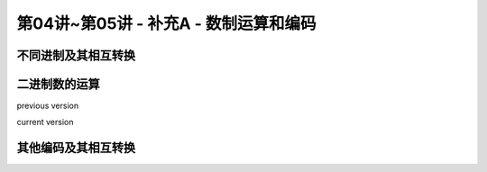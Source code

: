 
.. -----------------------------------------------------------------------------
   ..
   ..  Filename       : index.rst
   ..  Author         : Huang Leilei
   ..  Status         : phase 000
   ..  Created        : 2025-09-16
   ..  Description    : description about 第04讲~第05讲 - 补充A - 数制运算和编码
   ..
.. -----------------------------------------------------------------------------

第04讲~第05讲 - 补充A - 数制运算和编码
--------------------------------------------------------------------------------

.. image:: 幻灯片1.JPG

不同进制及其相互转换
........................................
.. image:: 幻灯片2.JPG
.. image:: 幻灯片3.JPG
.. image:: 幻灯片4.JPG
.. image:: 幻灯片5.JPG
.. image:: 幻灯片6.JPG
.. image:: 幻灯片7.JPG
.. image:: 幻灯片8.JPG
.. image:: 幻灯片9.JPG
.. image:: 幻灯片10.JPG
.. image:: 幻灯片11.JPG
.. image:: 幻灯片12.JPG
.. image:: 幻灯片13.JPG

二进制数的运算
........................................
.. image:: 幻灯片14.JPG
.. image:: 幻灯片15.JPG
.. image:: 幻灯片16.JPG
.. image:: 幻灯片17.JPG
.. image:: 幻灯片18.JPG
.. image:: 幻灯片19.JPG
.. image:: 幻灯片20.JPG
.. image:: 幻灯片21.JPG

previous version

.. image:: 幻灯片22_old.JPG

current version

.. image:: 幻灯片22.JPG
.. image:: 幻灯片23.JPG
.. image:: 幻灯片24.JPG
.. image:: 幻灯片25.JPG
.. image:: 幻灯片26.JPG
.. image:: 幻灯片27.JPG
.. image:: 幻灯片28.JPG
.. image:: 幻灯片29.JPG
.. image:: 幻灯片30.JPG
.. image:: 幻灯片31.JPG

其他编码及其相互转换
........................................
.. image:: 幻灯片32.JPG
.. image:: 幻灯片33.JPG
.. image:: 幻灯片34.JPG
.. image:: 幻灯片35.JPG
.. image:: 幻灯片36.JPG
.. image:: 幻灯片37.JPG

